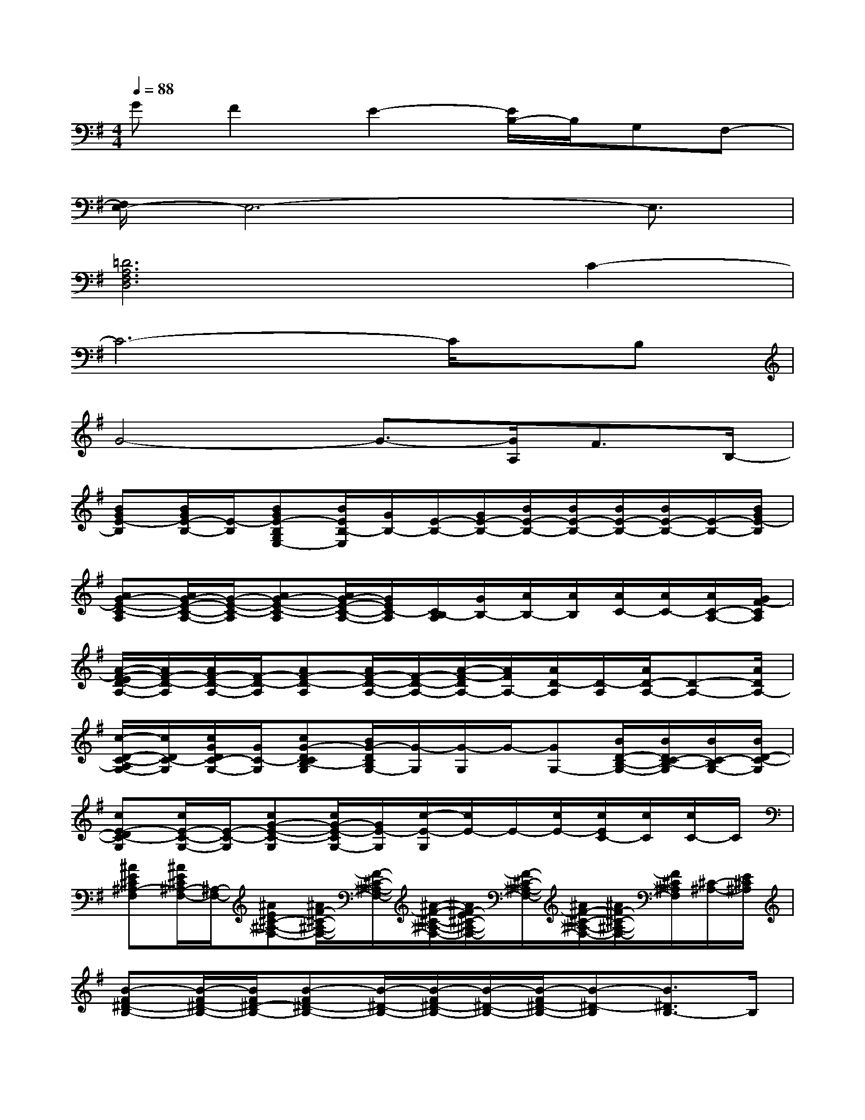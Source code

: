 X:1
T:
M:4/4
L:1/8
Q:1/4=88
K:G%1sharps
V:1
GF2E2-[E/2B,/2-]B,/2G,F,-|
[F,/2E,/2-]E,6-E,3/2|
[=D6A,6F,6D,6]C2-|
C6-C/2x/2B,|
G4-G3/2-[G/2A,/2]F3/2B,/2-|
[BGE-B,][B/2G/2E/2-B,/2-][E/2-B,/2][BGE-B,G,E,-][B/2E/2B,/2-E,/2][G/2B,/2-][E/2-B,/2-][G/2E/2-B,/2-][B/2E/2-B,/2-][B/2E/2-B,/2-][B/2E/2-B,/2-][B/2E/2-B,/2-][E/2-B,/2-][B/2G/2E/2-B,/2]|
[AG-E-C-A,][A/2G/2-E/2-C/2-A,/2-][G/2-E/2-C/2-A,/2][AG-E-C-A,][A/2G/2-E/2-C/2-A,/2-][G/2E/2C/2-A,/2][C/2B,/2-A,/2][G/2B,/2-][A/2B,/2-][A/2B,/2][A/2C/2-][A/2C/2-][A/2C/2-A,/2-][G/2F/2-C/2A,/2]|
[A/2-F/2-E/2D/2-A,/2-][A/2F/2-D/2-A,/2][A/2F/2-D/2-A,/2-][F/2-D/2-A,/2][AF-D-A,][A/2F/2-D/2-A,/2-][F/2-D/2-A,/2-][A/2-F/2-D/2A,/2-][A/2F/2A,/2-][A/2D/2-A,/2][D/2-A,/2][A/2D/2-A,/2-][D-A,-][A/2D/2A,/2-]|
[c/2-D/2-C/2-A,/2G,/2-][c/2D/2C/2-G,/2][c/2G/2D/2C/2-G,/2-][G/2C/2-G,/2][cG-DCB,-G,][B/2G/2-D/2B,/2G,/2-][G/2-G,/2][G/2-G,/2]G/2-[GG,-][B/2D/2-B,/2-G,/2-][B/2D/2C/2-B,/2-G,/2][B/2C/2-B,/2G,/2-][B/2D/2-C/2-G,/2]|
[cE-DC-G,][c/2E/2-C/2-G,/2-][E/2-C/2-G,/2][cG-E-C-G,][c/2G/2-E/2-C/2G,/2-][G/2E/2-G,/2][c/2-E/2-G,/2][c/2E/2-]E/2-[c/2E/2-][c/2E/2C/2-][c/2C/2][c/2C/2-]C/2|
[^AE^C^A,-F,][^A/2E/2^C/2^A,/2-F,/2-][^A,/2-F,/2-][^AE^C-^A,-F,-][^A/2F/2-^C/2-^A,/2-F,/2-][F/2-^C/2-^A,/2-F,/2-][^A/2-F/2-^C/2-^A,/2-F,/2-][^A/2F/2-E/2^C/2-^A,/2-F,/2-][F/2-^C/2-^A,/2-F,/2-][^A/2F/2-^C/2-^A,/2-F,/2-][^A/2F/2-^C/2-^A,/2-F,/2-][F/2^C/2^A,/2F,/2][^C/2-^A,/2-][E/2^C/2^A,/2]|
[B-F^D-B,-][B/2-F/2^D/2-B,/2-][B/2F/2^D/2-B,/2-][B-F^D-B,-][B/2-^D/2-B,/2-][B/2-F/2^D/2-B,/2-][B/2-^D/2-B,/2-][B/2-F/2^D/2-B,/2-][B-^D-B,][B3/2^D3/2B,3/2-]B,/2|
[BF-^DB,][B/2F/2-^D/2B,/2-][F/2-B,/2][BF-^DB,][B/2F/2-^D/2B,/2-][=A/2F/2B,/2][B/2-^D/2B,/2][B/2-F/2]B[A/2-^D/2-][B/2A/2-^D/2][B/2A/2-^D/2-][B/2A/2^D/2]|
[BG-E-B,][B/2G/2-E/2-B,/2-][G/2-E/2-B,/2][BGE-B,][B/2G/2E/2-B,/2-][G/2E/2-B,/2][B/2-E/2-B,/2][B/2G/2E/2-]E/2-[E/2B,/2][B/2E/2-]E/2x|
[AG=CA,][A/2C/2A,/2-][G/2A,/2][AGCA,][A/2C/2A,/2-][G/2A,/2][A/2-E/2-C/2A,/2][A/2G/2E/2-][A/2E/2]F/2-[A/2F/2-C/2-][A/2F/2C/2][G/2-C/2-][A/2G/2C/2]|
[A/2-F/2-=D/2-A,/2-][A/2F/2E/2-D/2A,/2][A/2F/2E/2D/2-A,/2-][F/2D/2-A,/2][AFD-A,][A/2D/2-A,/2-][D/2-A,/2]D/2-[F/2D/2]A/2>A,/2[A/2D/2-][A/2D/2][A/2D/2-][F/2D/2]
